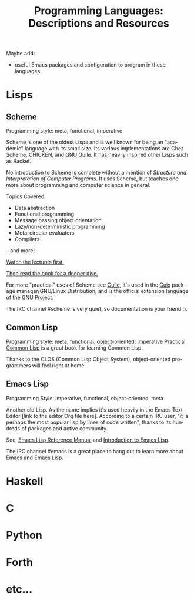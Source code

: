 #+title: Programming Languages: Descriptions and Resources
#+description: Programming knowledge base of the ##apoptosis community on Freenode
#+language: en
#+startup: overview indent align
#+babel: :cache no
#+options: ^:nil num:nil tags:nil
#+html_head: <link rel="stylesheet" type="text/css" href="https://www.pirilampo.org/styles/readtheorg/css/htmlize.css"/>
#+html_head: <link rel="stylesheet" type="text/css" href="https://www.pirilampo.org/styles/readtheorg/css/readtheorg.css"/>
#+html_head: <script src="https://ajax.googleapis.com/ajax/libs/jquery/2.1.3/jquery.min.js"></script>
#+html_head: <script src="https://maxcdn.bootstrapcdn.com/bootstrap/3.3.4/js/bootstrap.min.js"></script>
#+html_head: <script type="text/javascript" src="https://www.pirilampo.org/styles/lib/js/jquery.stickytableheaders.js"></script>
#+html_head: <script type="text/javascript" src="https://www.pirilampo.org/styles/readtheorg/js/readtheorg.js"></script>
#+html_head: <link rel="stylesheet" type="text/css" href="/episteme/extra.css"/>

Maybe add:

- useful Emacs packages and configuration to program in these
  languages
* Lisps
** Scheme
Programming style:  meta, functional, imperative

Scheme is one of the oldest Lisps and is well known for being an
"academic" language with its small size.  Its various implementations
are Chez Scheme, CHICKEN, and GNU Guile.  It has heavily inspired
other Lisps such as Racket.

No introduction to Scheme is complete without a mention of /Structure
and Interpretation of Computer Programs/.  It uses Scheme, but teaches
one more about programming and computer science in general.

Topics Covered:

- Data abstraction
- Functional programming
- Message passing object orientation
- Lazy/non-deterministic programming
- Meta-circular evaluators
- Compilers
-- and more!

[[https://www.youtube.com/watch?v=2Op3QLzMgSY&list=PLE18841CABEA24090][Watch the lectures first.]]

[[https://github.com/sarabander/sicp-pdf][Then read the book for a deeper dive.]]

For more "practical" uses of Scheme see [[https://www.gnu.org/software/guile/][Guile]], it's used in the [[https://www.gnu.org/software/guix/][Guix]]
package manager/GNU/Linux Distribution, and is the official extension
language of the GNU Project.

The IRC channel #scheme is very quiet, so documentation is your friend
:).
** Common Lisp
Programming style: meta, functional, object-oriented, imperative
[[http://www.gigamonkeys.com/book/][Practical Common Lisp]] is a great book for learning Common Lisp.

Thanks to the CLOS (Common Lisp Object System), object-oriented
programmers will feel right at home.

** Emacs Lisp
Programming Style: imperative, functional, object-oriented, meta

Another old Lisp.  As the name implies it's used heavily in the Emacs
Text Editor [link to the editor Org file here].  According to a
certain IRC user, "it is perhaps the most popular lisp by lines of
code written", thanks to its hundreds of packages and active
community.

See: [[https://www.gnu.org/software/emacs/manual/html_node/elisp/index.html][Emacs Lisp Reference Manual]] and [[https://www.gnu.org/software/emacs/manual/html_mono/eintr.html][Introduction to Emacs Lisp]].

The IRC channel #emacs is a great place to hang out to learn more
about Emacs and Emacs Lisp.
* Haskell
* C
* Python
* Forth
* etc...
